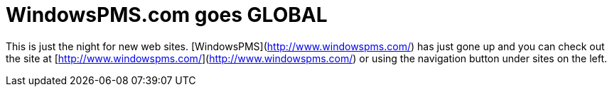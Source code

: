 = WindowsPMS.com goes GLOBAL
:hp-tags: internet

This is just the night for new web sites. [WindowsPMS](http://www.windowspms.com/) has just gone up and you can check out the site at [http://www.windowspms.com/](http://www.windowspms.com/) or using the navigation button under sites on the left.
